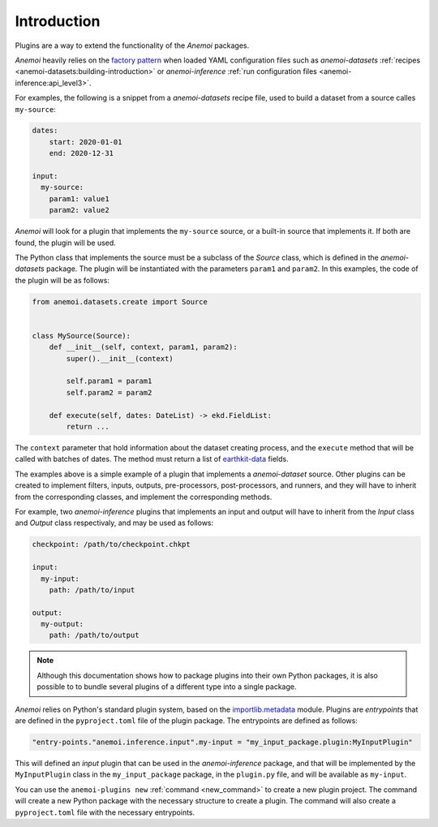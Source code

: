 .. _user-guide-introduction:

##############
 Introduction
##############

Plugins are a way to extend the functionality of the *Anemoi* packages.

*Anemoi* heavily relies on the `factory pattern
<https://en.wikipedia.org/wiki/Factory_method_pattern>`_ when loaded
YAML configuration files such as `anemoi-datasets` :ref:`recipes
<anemoi-datasets:building-introduction>` or `anemoi-inference` :ref:`run
configuration files <anemoi-inference:api_level3>`.

For examples, the following is a snippet from a `anemoi-datasets` recipe
file, used to build a dataset from a source calles ``my-source``:

.. code:: yaml

   dates:
       start: 2020-01-01
       end: 2020-12-31

   input:
     my-source:
       param1: value1
       param2: value2

*Anemoi* will look for a plugin that implements the ``my-source``
source, or a built-in source that implements it. If both are found, the
plugin will be used.

The Python class that implements the source must be a subclass of the
`Source` class, which is defined in the `anemoi-datasets` package. The
plugin will be instantiated with the parameters ``param1`` and
``param2``. In this examples, the code of the plugin will be as follows:

.. code:: python

   from anemoi.datasets.create import Source


   class MySource(Source):
       def __init__(self, context, param1, param2):
           super().__init__(context)

           self.param1 = param1
           self.param2 = param2

       def execute(self, dates: DateList) -> ekd.FieldList:
           return ...

The ``context`` parameter that hold information about the dataset
creating process, and the ``execute`` method that will be called with
batches of dates. The method must return a list of `earthkit-data
<https://earthkit-data.readthedocs.io>`_ fields.

The examples above is a simple example of a plugin that implements a
`anemoi-dataset` source. Other plugins can be created to implement
filters, inputs, outputs, pre-processors, post-processors, and runners,
and they will have to inherit from the corresponding classes, and
implement the corresponding methods.

For example, two `anemoi-inference` plugins that implements an input and
output will have to inherit from the `Input` class and `Output` class
respectivaly, and may be used as follows:

.. code:: yaml

   checkpoint: /path/to/checkpoint.chkpt

   input:
     my-input:
       path: /path/to/input

   output:
     my-output:
       path: /path/to/output

.. note::

   Although this documentation shows how to package plugins into their
   own Python packages, it is also possible to to bundle several plugins
   of a different type into a single package.

*Anemoi* relies on Python's standard plugin system, based on the
importlib.metadata_ module. Plugins are `entrypoints` that are defined
in the ``pyproject.toml`` file of the plugin package. The entrypoints
are defined as follows:

.. code:: toml

   "entry-points."anemoi.inference.input".my-input = "my_input_package.plugin:MyInputPlugin"

This will defined an `input` plugin that can be used in the
`anemoi-inference` package, and that will be implemented by the
``MyInputPlugin`` class in the ``my_input_package`` package, in the
``plugin.py`` file, and will be available as ``my-input``.

You can use the ``anemoi-plugins new`` :ref:`command <new_command>` to
create a new plugin project. The command will create a new Python
package with the necessary structure to create a plugin. The command
will also create a ``pyproject.toml`` file with the necessary
entrypoints.

.. _importlib.metadata: https://docs.python.org/3/library/importlib.html#module-importlib.metadata
